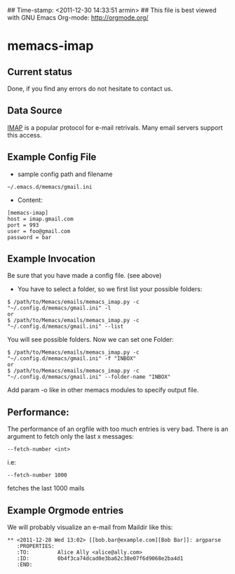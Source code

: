 ## Time-stamp: <2011-12-30 14:33:51 armin>
## This file is best viewed with GNU Emacs Org-mode: http://orgmode.org/

* memacs-imap

** Current status

Done, if you find any errors do not hesitate to contact us.

** Data Source

[[http://en.wikipedia.org/wiki/Internet_Message_Access_Protocol][IMAP]] is a popular protocol for e-mail retrivals. Many email servers support this access.

** Example Config File
- sample config path and filename
: ~/.emacs.d/memacs/gmail.ini
- Content:
: [memacs-imap]
: host = imap.gmail.com
: port = 993
: user = foo@gmail.com
: password = bar

** Example Invocation

Be sure that you have made a config file. (see above)

- You have to select a folder, so we first list your possible folders:
: $ /path/to/Memacs/emails/memacs_imap.py -c "~/.config.d/memacs/gmail.ini" -l
: or
: $ /path/to/Memacs/emails/memacs_imap.py -c "~/.config.d/memacs/gmail.ini" --list

You will see possible folders. Now we can set one Folder:
: $ /path/to/Memacs/emails/memacs_imap.py -c "~/.config.d/memacs/gmail.ini" -f "INBOX"
: or
: $ /path/to/Memacs/emails/memacs_imap.py -c "~/.config.d/memacs/gmail.ini" --folder-name "INBOX"

Add param -o like in other memacs modules to specify output file.
** Performance:
The performance of an orgfile with too much entries is very bad. 
There is an argument to fetch only the last x messages:
: --fetch-number <int>
i.e:
: --fetch-number 1000 
fetches the last 1000 mails
** Example Orgmode entries

We will probably visualize an e-mail from Maildir like this:

: ** <2011-12-28 Wed 13:02> [[bob.bar@example.com][Bob Bar]]: argparse
:    :PROPERTIES:
:    :TO:         Alice Ally <alice@ally.com>
:    :ID:         0b4f3ca74dcad0e3ba62c38e07f6d9068e2ba4d1
:    :END:
